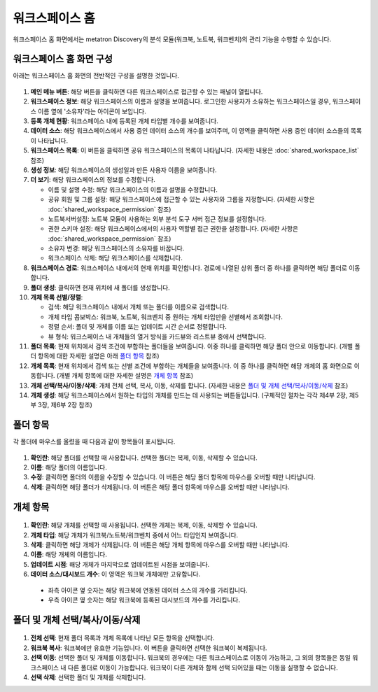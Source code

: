 워크스페이스 홈
--------------------------------------

워크스페이스 홈 화면에서는 metatron Discovery의 분석 모듈(워크북, 노트북, 워크벤치)의 관리 기능을 수행할 수 있습니다.

워크스페이스 홈 화면 구성
============================

아래는 워크스페이스 홈 화면의 전반적인 구성을 설명한 것입니다.

.. figure:: /_static/img/part03/workspace_home.png
  :alt: 워크스페이스 홈 화면
  :align: center

#. **메인 메뉴 버튼**: 해당 버튼을 클릭하면 다른 워크스페이스로 접근할 수 있는 패널이 열립니다.
#. **워크스페이스 정보**: 해당 워크스페이스의 이름과 설명을 보여줍니다. 로그인한 사용자가 소유하는 워크스페이스일 경우, 워크스페이스 이름 옆에 '소유자'라는 아이콘이 보입니다.
#. **등록 개체 현황**: 워크스페이스 내에 등록된 개체 타입별 개수를 보여줍니다.
#. **데이터 소스**: 해당 워크스페이스에서 사용 중인 데이터 소스의 개수를 보여주며, 이 영역을 클릭하면 사용 중인 데이터 소스들의 목록이 나타납니다.
#. **워크스페이스 목록**: 이 버튼을 클릭하면 공유 워크스페이스의 목록이 나타납니다. (자세한 내용은 :doc:`shared_workspace_list` 참조)
#. **생성 정보**: 해당 워크스페이스의 생성일과 만든 사용자 이름을 보여줍니다.
#. **더 보기**: 해당 워크스페이스의 정보를 수정합니다.

   * 이름 및 설명 수정: 해당 워크스페이스의 이름과 설명을 수정합니다.
   * 공유 회원 및 그룹 설정: 해당 워크스페이스에 접근할 수 있는 사용자와 그룹을 지정합니다. (자세한 사항은 :doc:`shared_workspace_permission` 참조)
   * 노트북서버설정: 노트북 모듈이 사용하는 외부 분석 도구 서버 접근 정보를 설정합니다.
   * 권한 스키마 설정: 해당 워크스페이스에서의 사용자 역할별 접근 권한을 설정합니다. (자세한 사항은 :doc:`shared_workspace_permission` 참조)
   * 소유자 변경: 해당 워크스페이스의 소유자를 바꿉니다.
   * 워크스페이스 삭제: 해당 워크스페이스를 삭제합니다.

#. **워크스페이스 경로**: 워크스페이스 내에서의 현재 위치를 확인합니다. 경로에 나열된 상위 폴더 중 하나를 클릭하면 해당 폴더로 이동합니다.
#. **폴더 생성**: 클릭하면 현재 위치에 새 폴더를 생성합니다.
#. **개체 목록 선별/정렬**:

   * 검색: 해당 워크스페이스 내에서 개체 또는 폴더를 이름으로 검색합니다.
   * 개체 타입 콤보박스: 워크북, 노트북, 워크벤치 중 원하는 개체 타입만을 선별해서 조회합니다.
   * 정렬 순서: 폴더 및 개체를 이름 또는 업데이트 시간 순서로 정렬합니다.
   * 뷰 형식: 워크스페이스 내 개체들의 열거 방식을 카드뷰와 리스트뷰 중에서 선택합니다.

#. **폴더 목록**: 현재 위치에서 검색 조건에 부합하는 폴더들을 보여줍니다. 이중 하나를 클릭하면 해당 폴더 안으로 이동합니다. (개별 폴더 항목에 대한 자세한 설명은 아래 `폴더 항목`_ 참조)
#. **개체 목록**: 현재 위치에서 검색 또는 선별 조건에 부합하는 개체들을 보여줍니다. 이 중 하나를 클릭하면 해당 개체의 홈 화면으로 이동합니다. (개별 개체 항목에 대한 자세한 설명은 `개체 항목`_ 참조)
#. **개체 선택/복사/이동/삭제**: 개체 전체 선택, 복사, 이동, 삭제를 합니다. (자세한 내용은 `폴더 및 개체 선택/복사/이동/삭제`_ 참조)
#. **개체 생성**: 해당 워크스페이스에서 원하는 타입의 개체를 만드는 데 사용되는 버튼들입니다. (구체적인 절차는 각각 제4부 2장, 제5부 3장, 제6부 2장 참조)


폴더 항목
==================================

각 폴더에 마우스를 올렸을 때 다음과 같이 항목들이 표시됩니다.

.. figure:: /_static/img/part03/workspace_entity_folder.png
  :alt: 워크스페이스 폴더 항목
  :align: center

#. **확인란**: 해당 폴더를 선택할 때 사용합니다. 선택한 폴더는 복제, 이동, 삭제할 수 있습니다.
#. **이름**: 해당 폴더의 이름입니다.
#. **수정**: 클릭하면 폴더의 이름을 수정할 수 있습니다. 이 버튼은 해당 폴더 항목에 마우스를 오버할 때만 나타납니다.
#. **삭제**: 클릭하면 해당 폴더가 삭제됩니다. 이 버튼은 해당 폴더 항목에 마우스를 오버할 때만 나타납니다.


개체 항목
==================================

.. figure:: /_static/img/part03/workspace_entity_object.png
  :alt: 워크스페이스 개체 항목
  :align: center

#. **확인란**: 해당 개체를 선택할 때 사용됩니다. 선택한 개체는 복제, 이동, 삭제할 수 있습니다.
#. **개체 타입**: 해당 개체가 워크북/노트북/워크벤치 중에서 어느 타입인지 보여줍니다.
#. **삭제**: 클릭하면 해당 개체가 삭제됩니다. 이 버튼은 해당 개체 항목에 마우스를 오버할 때만 나타납니다.
#. **이름**: 해당 개체의 이름입니다.
#. **업데이트 시점**: 해당 개체가 마지막으로 업데이트된 시점을 보여줍니다.
#. **데이터 소스/대시보드 개수**: 이 영역은 워크북 개체에만 고유합니다.

  * 좌측 아이콘 옆 숫자는 해당 워크북에 연동된 데이터 소스의 개수를 가리킵니다.
  * 우측 아이콘 옆 숫자는 해당 워크북에 등록된 대시보드의 개수를 가리킵니다.


폴더 및 개체 선택/복사/이동/삭제
==================================

.. figure:: /_static/img/part03/workspace_entity_folder_and_object_manipulation.png
  :alt: 워크스페이스 개체 항목
  :align: center

#. **전체 선택**: 현재 폴더 목록과 개체 목록에 나타난 모든 항목을 선택합니다.
#. **워크북 복사**: 워크북에만 유효한 기능입니다. 이 버튼을 클릭하면 선택한 워크북이 복제됩니다.
#. **선택 이동**: 선택한 폴더 및 개체를 이동합니다. 워크북의 경우에는 다른 워크스페이스로 이동이 가능하고, 그 외의 항목들은 동일 워크스페이스 내 다른 폴더로 이동이 가능합니다. 워크북이 다른 개체와 함께 선택 되어있을 때는 이동을 실행할 수 없습니다.
#. **선택 삭제**: 선택한 폴더 및 개체를 삭제합니다.
